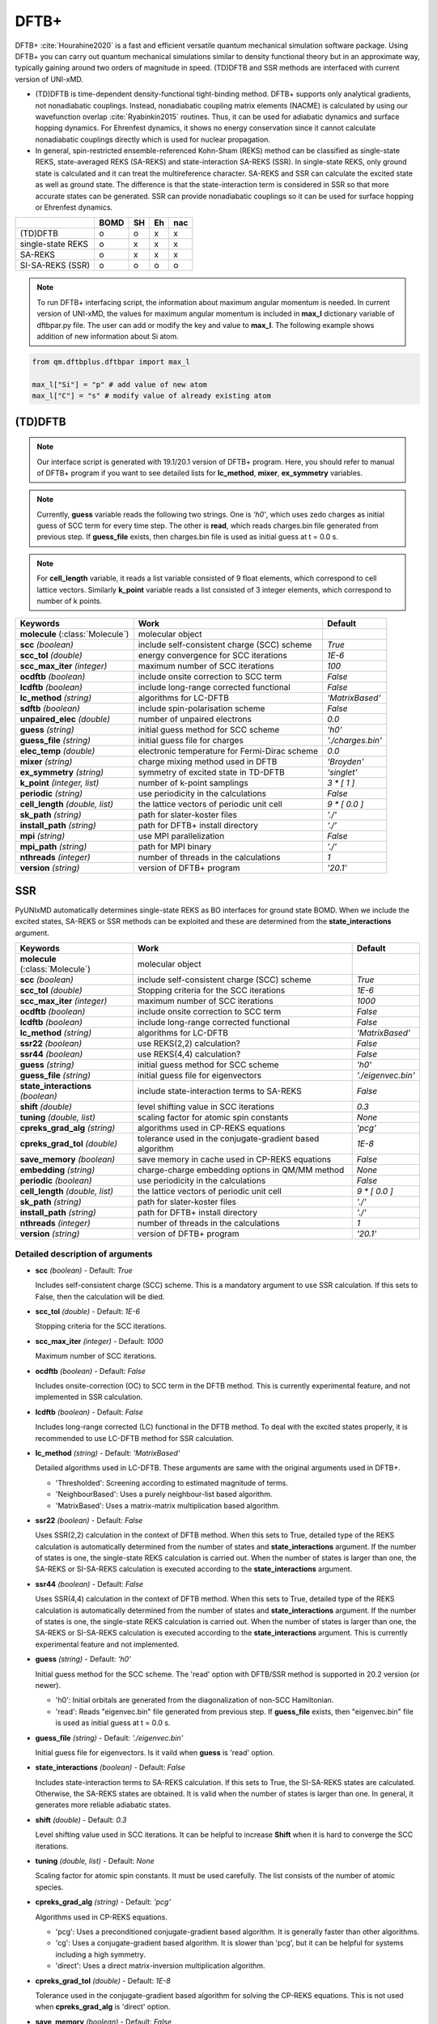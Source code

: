 
DFTB+
^^^^^^^^^^^^^^^^^^^^^^^^^^^^^^^^^^^^^^^^^^^

DFTB+ :cite:`Hourahine2020` is a fast and efficient versatile quantum mechanical simulation software package.
Using DFTB+ you can carry out quantum mechanical simulations similar to density functional
theory but in an approximate way, typically gaining around two orders of magnitude in
speed. (TD)DFTB and SSR methods are interfaced with current version of UNI-xMD.

- (TD)DFTB is time-dependent density-functional tight-binding method. DFTB+ supports only
  analytical gradients, not nonadiabatic couplings. Instead, nonadiabatic coupling matrix
  elements (NACME) is calculated by using our wavefunction overlap :cite:`Ryabinkin2015` routines. 
  Thus, it can be used for adiabatic dynamics and surface hopping dynamics.
  For Ehrenfest dynamics, it shows no energy conservation since it cannot calculate
  nonadiabatic couplings directly which is used for nuclear propagation.

- In general, spin-restricted ensemble-referenced Kohn-Sham (REKS) method can be classified
  as single-state REKS, state-averaged REKS (SA-REKS) and state-interaction SA-REKS (SSR).
  In single-state REKS, only ground state is calculated and it can treat the multireference
  character. SA-REKS and SSR can calculate the excited state as well as ground state. The
  difference is that the state-interaction term is considered in SSR so that more accurate
  states can be generated. SSR can provide nonadiabatic couplings so it can be used for
  surface hopping or Ehrenfest dynamics.

+-------------------+------+----+----+-----+
|                   | BOMD | SH | Eh | nac |
+===================+======+====+====+=====+
| (TD)DFTB          | o    | o  | x  | x   |
+-------------------+------+----+----+-----+
| single-state REKS | o    | x  | x  | x   |
+-------------------+------+----+----+-----+
| SA-REKS           | o    | x  | x  | x   |
+-------------------+------+----+----+-----+
| SI-SA-REKS (SSR)  | o    | o  | o  | o   |
+-------------------+------+----+----+-----+

.. note:: To run DFTB+ interfacing script, the information about maximum angular momentum is
   needed. In current version of UNI-xMD, the values for maximum angular momentum is included
   in **max_l** dictionary variable of dftbpar.py file. The user can add or modify the key and
   value to **max_l**. The following example shows addition of new information about Si atom.

.. code-block:: python

   from qm.dftbplus.dftbpar import max_l

   max_l["Si"] = "p" # add value of new atom
   max_l["C"] = "s" # modify value of already existing atom

(TD)DFTB
"""""""""""""""""""""""""""""""""""""

.. note:: Our interface script is generated with 19.1/20.1 version of DFTB+ program.
   Here, you should refer to manual of DFTB+ program if you want to see detailed
   lists for **lc_method**, **mixer**, **ex_symmetry** variables.

.. note:: Currently, **guess** variable reads the following two strings.
   One is *'h0'*, which uses zedo charges as initial guess of SCC term for every time step.
   The other is **read**, which reads charges.bin file generated from previous step.
   If **guess_file** exists, then charges.bin file is used as initial guess at t = 0.0 s.

.. note:: For **cell_length** variable, it reads a list variable consisted of 9 float elements,
   which correspond to cell lattice vectors. Similarly **k_point** variable reads a list
   consisted of 3 integer elements, which correspond to number of k points.

+------------------------+------------------------------------------------+--------------------+
| Keywords               | Work                                           | Default            |
+========================+================================================+====================+
| **molecule**           | molecular object                               |                    |  
| (:class:`Molecule`)    |                                                |                    |
+------------------------+------------------------------------------------+--------------------+
| **scc**                | include self-consistent charge (SCC) scheme    | *True*             |
| *(boolean)*            |                                                |                    |
+------------------------+------------------------------------------------+--------------------+
| **scc_tol**            | energy convergence for SCC iterations          | *1E-6*             |
| *(double)*             |                                                |                    |
+------------------------+------------------------------------------------+--------------------+
| **scc_max_iter**       | maximum number of SCC iterations               | *100*              |
| *(integer)*            |                                                |                    |
+------------------------+------------------------------------------------+--------------------+
| **ocdftb**             | include onsite correction to SCC term          | *False*            |
| *(boolean)*            |                                                |                    |
+------------------------+------------------------------------------------+--------------------+
| **lcdftb**             | include long-range corrected functional        | *False*            |
| *(boolean)*            |                                                |                    |
+------------------------+------------------------------------------------+--------------------+
| **lc_method**          | algorithms for LC-DFTB                         | *'MatrixBased'*    |
| *(string)*             |                                                |                    |
+------------------------+------------------------------------------------+--------------------+
| **sdftb**              | include spin-polarisation scheme               | *False*            |
| *(boolean)*            |                                                |                    |
+------------------------+------------------------------------------------+--------------------+
| **unpaired_elec**      | number of unpaired electrons                   | *0.0*              |
| *(double)*             |                                                |                    |
+------------------------+------------------------------------------------+--------------------+
| **guess**              | initial guess method for SCC scheme            | *'h0'*             |
| *(string)*             |                                                |                    |
+------------------------+------------------------------------------------+--------------------+
| **guess_file**         | initial guess file for charges                 | *'./charges.bin'*  |
| *(string)*             |                                                |                    |
+------------------------+------------------------------------------------+--------------------+
| **elec_temp**          | electronic temperature for Fermi-Dirac scheme  | *0.0*              |
| *(double)*             |                                                |                    |
+------------------------+------------------------------------------------+--------------------+
| **mixer**              | charge mixing method used in DFTB              | *'Broyden'*        |
| *(string)*             |                                                |                    |
+------------------------+------------------------------------------------+--------------------+
| **ex_symmetry**        | symmetry of excited state in TD-DFTB           | *'singlet'*        |
| *(string)*             |                                                |                    |
+------------------------+------------------------------------------------+--------------------+
| **k_point**            | number of k-point samplings                    | *3 \* [ 1 ]*       |
| *(integer, list)*      |                                                |                    |
+------------------------+------------------------------------------------+--------------------+
| **periodic**           | use periodicity in the calculations            | *False*            |
| *(string)*             |                                                |                    |
+------------------------+------------------------------------------------+--------------------+
| **cell_length**        | the lattice vectors of periodic unit cell      | *9 \* [ 0.0 ]*     |
| *(double, list)*       |                                                |                    |
+------------------------+------------------------------------------------+--------------------+
| **sk_path**            | path for slater-koster files                   | *'./'*             |
| *(string)*             |                                                |                    |
+------------------------+------------------------------------------------+--------------------+
| **install_path**       | path for DFTB+ install directory               | *'./'*             |
| *(string)*             |                                                |                    |
+------------------------+------------------------------------------------+--------------------+
| **mpi**                | use MPI parallelization                        | *False*            |
| *(string)*             |                                                |                    |
+------------------------+------------------------------------------------+--------------------+
| **mpi_path**           | path for MPI binary                            | *'./'*             |
| *(string)*             |                                                |                    |
+------------------------+------------------------------------------------+--------------------+
| **nthreads**           | number of threads in the calculations          | *1*                |
| *(integer)*            |                                                |                    |
+------------------------+------------------------------------------------+--------------------+
| **version**            | version of DFTB+ program                       | *'20.1'*           |
| *(string)*             |                                                |                    |
+------------------------+------------------------------------------------+--------------------+

SSR
"""""""""""""""""""""""""""""""""""""

PyUNIxMD automatically determines single-state REKS as BO interfaces for ground state BOMD.
When we include the excited states, SA-REKS or SSR methods can be exploited and these are
determined from the **state_interactions** argument.

+------------------------+------------------------------------------------+---------------------+
| Keywords               | Work                                           | Default             |
+========================+================================================+=====================+
| **molecule**           | molecular object                               |                     |
| (:class:`Molecule`)    |                                                |                     |
+------------------------+------------------------------------------------+---------------------+
| **scc**                | include self-consistent charge (SCC) scheme    | *True*              |
| *(boolean)*            |                                                |                     |
+------------------------+------------------------------------------------+---------------------+
| **scc_tol**            | Stopping criteria for the SCC iterations       | *1E-6*              |
| *(double)*             |                                                |                     |
+------------------------+------------------------------------------------+---------------------+
| **scc_max_iter**       | maximum number of SCC iterations               | *1000*              |
| *(integer)*            |                                                |                     |
+------------------------+------------------------------------------------+---------------------+
| **ocdftb**             | include onsite correction to SCC term          | *False*             |
| *(boolean)*            |                                                |                     |
+------------------------+------------------------------------------------+---------------------+
| **lcdftb**             | include long-range corrected functional        | *False*             |
| *(boolean)*            |                                                |                     |
+------------------------+------------------------------------------------+---------------------+
| **lc_method**          | algorithms for LC-DFTB                         | *'MatrixBased'*     |
| *(string)*             |                                                |                     |
+------------------------+------------------------------------------------+---------------------+
| **ssr22**              | use REKS(2,2) calculation?                     | *False*             |
| *(boolean)*            |                                                |                     |
+------------------------+------------------------------------------------+---------------------+
| **ssr44**              | use REKS(4,4) calculation?                     | *False*             |
| *(boolean)*            |                                                |                     |
+------------------------+------------------------------------------------+---------------------+
| **guess**              | initial guess method for SCC scheme            | *'h0'*              |
| *(string)*             |                                                |                     |
+------------------------+------------------------------------------------+---------------------+
| **guess_file**         | initial guess file for eigenvectors            | *'./eigenvec.bin'*  |
| *(string)*             |                                                |                     |
+------------------------+------------------------------------------------+---------------------+
| **state_interactions** | include state-interaction terms to SA-REKS     | *False*             |
| *(boolean)*            |                                                |                     |
+------------------------+------------------------------------------------+---------------------+
| **shift**              | level shifting value in SCC iterations         | *0.3*               |
| *(double)*             |                                                |                     |
+------------------------+------------------------------------------------+---------------------+
| **tuning**             | scaling factor for atomic spin constants       | *None*              |
| *(double, list)*       |                                                |                     |
+------------------------+------------------------------------------------+---------------------+
| **cpreks_grad_alg**    | algorithms used in CP-REKS equations           | *'pcg'*             |
| *(string)*             |                                                |                     |
+------------------------+------------------------------------------------+---------------------+
| **cpreks_grad_tol**    | tolerance used in the conjugate-gradient based | *1E-8*              |
| *(double)*             | algorithm                                      |                     |
+------------------------+------------------------------------------------+---------------------+
| **save_memory**        | save memory in cache used in CP-REKS equations | *False*             |
| *(boolean)*            |                                                |                     |
+------------------------+------------------------------------------------+---------------------+
| **embedding**          | charge-charge embedding options in QM/MM       | *None*              |
| *(string)*             | method                                         |                     |
+------------------------+------------------------------------------------+---------------------+
| **periodic**           | use periodicity in the calculations            | *False*             |
| *(boolean)*            |                                                |                     |
+------------------------+------------------------------------------------+---------------------+
| **cell_length**        | the lattice vectors of periodic unit cell      | *9 \* [ 0.0 ]*      |
| *(double, list)*       |                                                |                     |
+------------------------+------------------------------------------------+---------------------+
| **sk_path**            | path for slater-koster files                   | *'./'*              |
| *(string)*             |                                                |                     |
+------------------------+------------------------------------------------+---------------------+
| **install_path**       | path for DFTB+ install directory               | *'./'*              |
| *(string)*             |                                                |                     |
+------------------------+------------------------------------------------+---------------------+
| **nthreads**           | number of threads in the calculations          | *1*                 |
| *(integer)*            |                                                |                     |
+------------------------+------------------------------------------------+---------------------+
| **version**            | version of DFTB+ program                       | *'20.1'*            |
| *(string)*             |                                                |                     |
+------------------------+------------------------------------------------+---------------------+


Detailed description of arguments
''''''''''''''''''''''''''''''''''''

- **scc** *(boolean)* - Default: *True*

  Includes self-consistent charge (SCC) scheme. This is a mandatory argument to use SSR calculation.
  If this sets to False, then the calculation will be died.

\

- **scc_tol** *(double)* - Default: *1E-6*

  Stopping criteria for the SCC iterations.

\

- **scc_max_iter** *(integer)* - Default: *1000*

  Maximum number of SCC iterations.

\

- **ocdftb** *(boolean)* - Default: *False*

  Includes onsite-correction (OC) to SCC term in the DFTB method. This is currently experimental feature,
  and not implemented in SSR calculation.

\

- **lcdftb** *(boolean)* - Default: *False*

  Includes long-range corrected (LC) functional in the DFTB method. To deal with the excited states properly,
  it is recommended to use LC-DFTB method for SSR calculation.

\

- **lc_method** *(string)* - Default: *'MatrixBased'*

  Detailed algorithms used in LC-DFTB. These arguments are same with the original arguments used in DFTB+.

  + 'Thresholded': Screening according to estimated magnitude of terms.
  + 'NeighbourBased': Uses a purely neighbour-list based algorithm.
  + 'MatrixBased': Uses a matrix-matrix multiplication based algorithm.

\

- **ssr22** *(boolean)* - Default: *False*

  Uses SSR(2,2) calculation in the context of DFTB method. When this sets to True, detailed type of the REKS calculation is
  automatically determined from the number of states and **state_interactions** argument. If the number of states is one,
  the single-state REKS calculation is carried out. When the number of states is larger than one,
  the SA-REKS or SI-SA-REKS calculation is executed according to the **state_interactions** argument.

\

- **ssr44** *(boolean)* - Default: *False*

  Uses SSR(4,4) calculation in the context of DFTB method. When this sets to True, detailed type of the REKS calculation is
  automatically determined from the number of states and **state_interactions** argument. If the number of states is one,
  the single-state REKS calculation is carried out. When the number of states is larger than one,
  the SA-REKS or SI-SA-REKS calculation is executed according to the **state_interactions** argument.
  This is currently experimental feature and not implemented.

\

- **guess** *(string)* - Default: *'h0'*

  Initial guess method for the SCC scheme. The 'read' option with DFTB/SSR method is supported in 20.2 version (or newer).

  + 'h0': Initial orbitals are generated from the diagonalization of non-SCC Hamiltonian.
  + 'read': Reads "eigenvec.bin" file generated from previous step. If **guess_file** exists, then "eigenvec.bin" file is used as initial guess at t = 0.0 s.

\

- **guess_file** *(string)* - Default: *'./eigenvec.bin'*

  Initial guess file for eigenvectors. Is it vaild when **guess** is 'read' option.

\

- **state_interactions** *(boolean)* - Default: *False*

  Includes state-interaction terms to SA-REKS calculation. If this sets to True, the SI-SA-REKS states are calculated.
  Otherwise, the SA-REKS states are obtained. It is valid when the number of states is larger
  than one. In general, it generates more reliable adiabatic states.

\

- **shift** *(double)* - Default: *0.3*

  Level shifting value used in SCC iterations. It can be helpful to increase **Shift** when
  it is hard to converge the SCC iterations.

\

- **tuning** *(double, list)* - Default: *None*

  Scaling factor for atomic spin constants. It must be used carefully.
  The list consists of the number of atomic species.

\

- **cpreks_grad_alg** *(string)* - Default: *'pcg'*

  Algorithms used in CP-REKS equations.

  + 'pcg': Uses a preconditioned conjugate-gradient based algorithm. It is generally faster than other algorithms.
  + 'cg': Uses a conjugate-gradient based algorithm. It is slower than 'pcg', but it can be helpful for systems including a high symmetry.
  + 'direct': Uses a direct matrix-inversion multiplication algorithm.

\

- **cpreks_grad_tol** *(double)* - Default: *1E-8*

  Tolerance used in the conjugate-gradient based algorithm for solving the CP-REKS equations.
  This is not used when **cpreks_grad_alg** is 'direct' option.

\

- **save_memory** *(boolean)* - Default: *False*

  Saves memory in cache used in CP-REKS equations. If this sets to True, some variables
  which needs large memory allocation are save in the memory. In general, this becomes faster option.
  If this sets to False, do not save in cache. This option is recommended for large systems.

\

- **embedding** *(string)* - Default: *None*

  Charge-charge embedding options used in QM/MM method. It is recommended option for the environments showing high polarity.

  + None: Do not use charge-charge embedding in QM/MM method.
  + 'mechanical': Uses a mechanical charge-charge embedding option. The interactions are treated as the energies between MM point charges.
  + 'electrostatic': Uses a electrostatic charge-charge embedding option. Point charges as one-electron terms are included in the Hamiltonian.

\

- **periodic** *(boolean)* - Default: *False*

  Uses a periodicity in the calculation. Only :math:`\Gamma`-point sampling is supported with DFTB/SSR method when the periodicity is considered.

\

- **cell_length** *(double, list)* - Default: *9 \* [ 0.0 ]*

  Cell lattice vectors of the periodic unit cell. The list consists of nine elements, which correspond to the :math:`a`, :math:`b`, and :math:`c` vectors, respectively.

\

- **sk_path** *(string)* - Default: *'./'*

  Path for slaker-koster files.

\

- **install_path** *(string)* - Default: *'./'*

  Path for DFTB+ install directory. The `$DFTB` environment variable determines the directory where DFTB+ program is installed.
  Thus, **install_path** must be '`$DFTB`/install/', not '`$DFTB`/install/bin/'.

\

- **nthreads** *(integer)* - Default: *1*

  Number of threads in the calculation.

\

- **version** *(string)* - Default: *'20.1'*

  Version of DFTB+ program. DFTB/SSR method is supported in 20.1 version (or newer).

